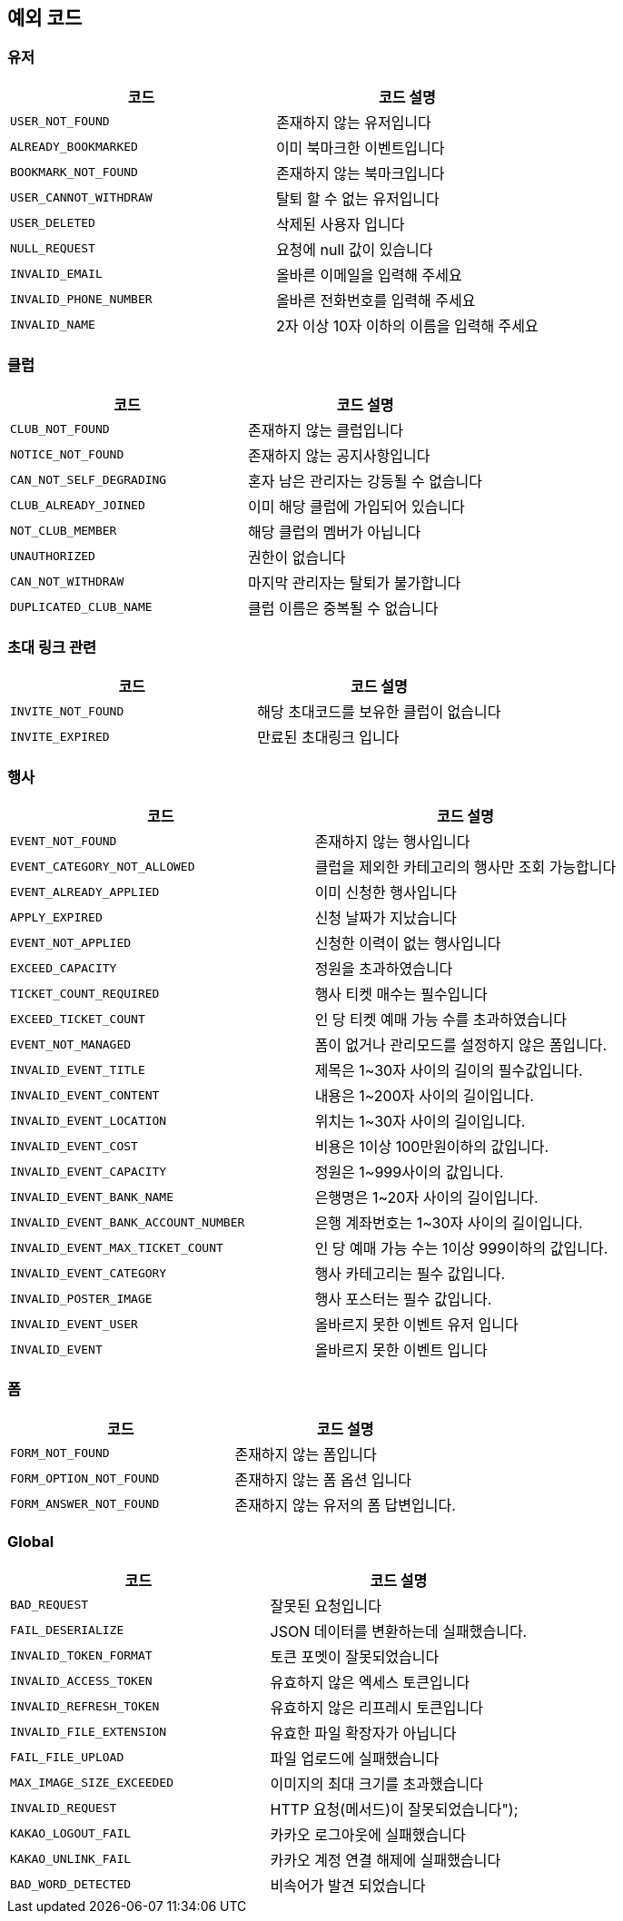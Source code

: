 == 예외 코드

=== 유저

|====
|코드 |코드 설명

|`+USER_NOT_FOUND+`
|존재하지 않는 유저입니다

|`+ALREADY_BOOKMARKED+`
|이미 북마크한 이벤트입니다

|`+BOOKMARK_NOT_FOUND+`
|존재하지 않는 북마크입니다

|`+USER_CANNOT_WITHDRAW+`
|탈퇴 할 수 없는 유저입니다

|`+USER_DELETED+`
|삭제된 사용자 입니다

|`+NULL_REQUEST+`
|요청에 null 값이 있습니다

|`+INVALID_EMAIL+`
|올바른 이메일을 입력해 주세요

|`+INVALID_PHONE_NUMBER+`
|올바른 전화번호를 입력해 주세요

|`+INVALID_NAME+`
|2자 이상 10자 이하의 이름을 입력해 주세요

|====

=== 클럽

|====
|코드 |코드 설명

|`+CLUB_NOT_FOUND+`
|존재하지 않는 클럽입니다

|`+NOTICE_NOT_FOUND+`
|존재하지 않는 공지사항입니다

|`+CAN_NOT_SELF_DEGRADING+`
|혼자 남은 관리자는 강등될 수 없습니다

|`+CLUB_ALREADY_JOINED+`
|이미 해당 클럽에 가입되어 있습니다

|`+NOT_CLUB_MEMBER+`
|해당 클럽의 멤버가 아닙니다

|`+UNAUTHORIZED+`
|권한이 없습니다

|`+CAN_NOT_WITHDRAW+`
|마지막 관리자는 탈퇴가 불가합니다

|`+DUPLICATED_CLUB_NAME+`
|클럽 이름은 중복될 수 없습니다

|====

=== 초대 링크 관련

|====
|코드 |코드 설명

|`+INVITE_NOT_FOUND+`
|해당 초대코드를 보유한 클럽이 없습니다

|`+INVITE_EXPIRED+`
|만료된 초대링크 입니다

|====

=== 행사

|====
|코드 |코드 설명

|`+EVENT_NOT_FOUND+`
|존재하지 않는 행사입니다

|`+EVENT_CATEGORY_NOT_ALLOWED+`
|클럽을 제외한 카테고리의 행사만 조회 가능합니다

|`+EVENT_ALREADY_APPLIED+`
|이미 신청한 행사입니다

|`+APPLY_EXPIRED+`
|신청 날짜가 지났습니다

|`+EVENT_NOT_APPLIED+`
|신청한 이력이 없는 행사입니다

|`+EXCEED_CAPACITY+`
|정원을 초과하였습니다

|`+TICKET_COUNT_REQUIRED+`
|행사 티켓 매수는 필수입니다

|`+EXCEED_TICKET_COUNT+`
|인 당 티켓 예매 가능 수를 초과하였습니다

|`+EVENT_NOT_MANAGED+`
|폼이 없거나 관리모드를 설정하지 않은 폼입니다.

|`+INVALID_EVENT_TITLE+`
|제목은 1~30자 사이의 길이의 필수값입니다.

|`+INVALID_EVENT_CONTENT+`
|내용은 1~200자 사이의 길이입니다.

|`+INVALID_EVENT_LOCATION+`
|위치는 1~30자 사이의 길이입니다.

|`+INVALID_EVENT_COST+`
|비용은 1이상 100만원이하의 값입니다.

|`+INVALID_EVENT_CAPACITY+`
|정원은 1~999사이의 값입니다.

|`+INVALID_EVENT_BANK_NAME+`
|은행명은 1~20자 사이의 길이입니다.

|`+INVALID_EVENT_BANK_ACCOUNT_NUMBER+`
|은행 계좌번호는 1~30자 사이의 길이입니다.

|`+INVALID_EVENT_MAX_TICKET_COUNT+`
|인 당 예매 가능 수는 1이상 999이하의 값입니다.

|`+INVALID_EVENT_CATEGORY+`
|행사 카테고리는 필수 값입니다.

|`+INVALID_POSTER_IMAGE+`
|행사 포스터는 필수 값입니다.

|`+INVALID_EVENT_USER+`
|올바르지 못한 이벤트 유저 입니다

|`+INVALID_EVENT+`
|올바르지 못한 이벤트 입니다

|====

=== 폼

|====
|코드 |코드 설명

|`+FORM_NOT_FOUND+`
|존재하지 않는 폼입니다

|`+FORM_OPTION_NOT_FOUND+`
|존재하지 않는 폼 옵션 입니다

|`+FORM_ANSWER_NOT_FOUND+`
|존재하지 않는 유저의 폼 답변입니다.

|====

=== Global

|====
|코드 |코드 설명

|`+BAD_REQUEST+`
|잘못된 요청입니다

|`+FAIL_DESERIALIZE+`
|JSON 데이터를 변환하는데 실패했습니다.

|`+INVALID_TOKEN_FORMAT+`
|토큰 포멧이 잘못되었습니다

|`+INVALID_ACCESS_TOKEN+`
|유효하지 않은 엑세스 토큰입니다

|`+INVALID_REFRESH_TOKEN+`
|유효하지 않은 리프레시 토큰입니다

|`+INVALID_FILE_EXTENSION+`
|유효한 파일 확장자가 아닙니다

|`+FAIL_FILE_UPLOAD+`
|파일 업로드에 실패했습니다

|`+MAX_IMAGE_SIZE_EXCEEDED+`
|이미지의 최대 크기를 초과했습니다

|`+INVALID_REQUEST+`
|HTTP 요청(메서드)이 잘못되었습니다");

|`+KAKAO_LOGOUT_FAIL+`
|카카오 로그아웃에 실패했습니다

|`+KAKAO_UNLINK_FAIL+`
|카카오 계정 연결 해제에 실패했습니다

|`+BAD_WORD_DETECTED+`
|비속어가 발견 되었습니다

|====
